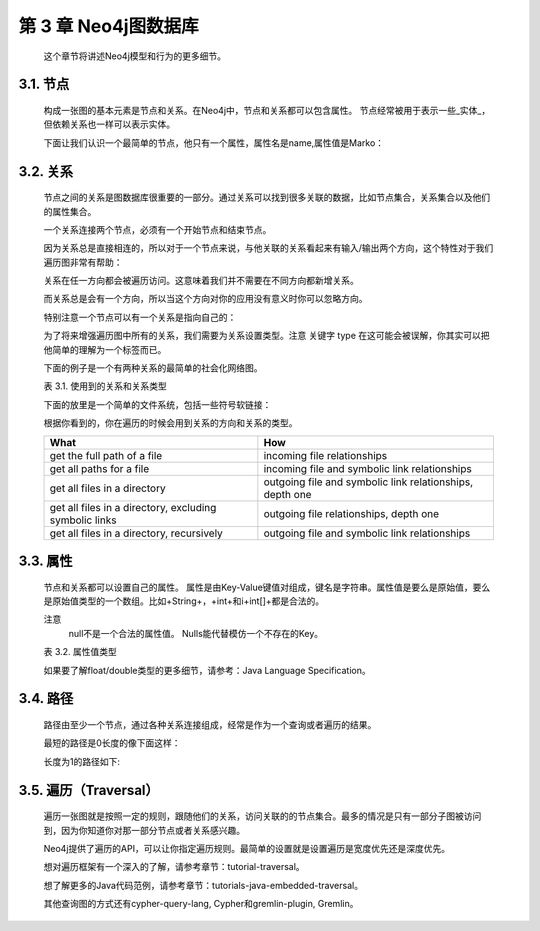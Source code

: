 第 3 章 Neo4j图数据库
==========================================

    这个章节将讲述Neo4j模型和行为的更多细节。

3.1. 节点
--------------------

    构成一张图的基本元素是节点和关系。在Neo4j中，节点和关系都可以包含属性。
    节点经常被用于表示一些_实体_，但依赖关系也一样可以表示实体。
    
    .. image:: https://github.com/PaddyXiao/neo4j-docs/blob/master/docs/images/image3.1.png?raw=true
    
    下面让我们认识一个最简单的节点，他只有一个属性，属性名是name,属性值是Marko：
    
    .. image:: https://github.com/PaddyXiao/neo4j-docs/blob/master/docs/images/image3.2.png?raw=true
 
3.2. 关系
--------------------

    节点之间的关系是图数据库很重要的一部分。通过关系可以找到很多关联的数据，比如节点集合，关系集合以及他们的属性集合。
    
    .. image:: https://github.com/PaddyXiao/neo4j-docs/blob/master/docs/images/image3.3.png?raw=true
    .. image:: https://github.com/PaddyXiao/neo4j-docs/blob/master/docs/images/image3.4.png?raw=true
 
    一个关系连接两个节点，必须有一个开始节点和结束节点。
    
    .. image:: https://github.com/PaddyXiao/neo4j-docs/blob/master/docs/images/image3.5.png?raw=true
 
    因为关系总是直接相连的，所以对于一个节点来说，与他关联的关系看起来有输入/输出两个方向，这个特性对于我们遍历图非常有帮助：
    
    .. image:: https://github.com/PaddyXiao/neo4j-docs/blob/master/docs/images/image3.6.png?raw=true
 
    关系在任一方向都会被遍历访问。这意味着我们并不需要在不同方向都新增关系。

    而关系总是会有一个方向，所以当这个方向对你的应用没有意义时你可以忽略方向。

    特别注意一个节点可以有一个关系是指向自己的：
    
    .. image:: https://github.com/PaddyXiao/neo4j-docs/blob/master/docs/images/image3.7.png?raw=true
 
    为了将来增强遍历图中所有的关系，我们需要为关系设置类型。注意 关键字 type 在这可能会被误解，你其实可以把他简单的理解为一个标签而已。

    下面的例子是一个有两种关系的最简单的社会化网络图。

    表 3.1. 使用到的关系和关系类型
    
    ================================    =========================================
    功能                                 实现
    ================================    =========================================
    get who a person follows	        outgoing follows relationships, depth one
    get the followers of a person	    incoming follows relationships, depth one
    get who a person blocks	outgoing    blocks relationships, depth one
    get who a person is blocked by	    incoming blocks relationships, depth one
    ================================    =========================================

    下面的放里是一个简单的文件系统，包括一些符号软链接：
 
    .. image:: https://github.com/PaddyXiao/neo4j-docs/blob/master/docs/images/image3.8.png?raw=true
 
    根据你看到的，你在遍历的时候会用到关系的方向和关系的类型。
    
    ======================================================    ========================================================
    What 	                                                  How
    ======================================================    ========================================================
    get the full path of a file	                              incoming file relationships
    get all paths for a file	                              incoming file and symbolic link relationships
    get all files in a directory	                          outgoing file and symbolic link relationships, depth one
    get all files in a directory, excluding symbolic links	  outgoing file relationships, depth one
    get all files in a directory, recursively	              outgoing file and symbolic link relationships
    ======================================================    ========================================================
    
3.3. 属性
---------------------

    节点和关系都可以设置自己的属性。
    属性是由Key-Value键值对组成，键名是字符串。属性值是要么是原始值，要么是原始值类型的一个数组。比如+String+，+int+和i+int[]+都是合法的。
 
    注意
    	null不是一个合法的属性值。 Nulls能代替模仿一个不存在的Key。
        
    .. image:: https://github.com/PaddyXiao/neo4j-docs/blob/master/docs/images/image3.9.png?raw=true
 
    表 3.2. 属性值类型
    
    =======    ========================================================    ======================================================
    Type 	   Description 	                                               Value range
    =======    ========================================================    ======================================================
    boolean	   true/false
    byte	   8-bit integer	                                           -128 to 127, inclusive
    short	   16-bit integer	                                           -32768 to 32767, inclusive
    int	       32-bit integer	                                           -2147483648 to 2147483647, inclusive
    long	   64-bit integer	                                           -9223372036854775808 to 9223372036854775807, inclusive
    float	   32-bit IEEE 754 floating-point number	
    double	   64-bit IEEE 754 floating-point number	
    char	   16-bit unsigned integers representing Unicode characters	   u0000 to uffff (0 to 65535)
    String	   sequence of Unicode characters	
    =======    ========================================================    ======================================================
    
    如果要了解float/double类型的更多细节，请参考：Java Language Specification。
    
3.4. 路径
--------------------
    路径由至少一个节点，通过各种关系连接组成，经常是作为一个查询或者遍历的结果。
    
    .. image:: https://github.com/PaddyXiao/neo4j-docs/blob/master/docs/images/image3.10.png?raw=true
 
    最短的路径是0长度的像下面这样：
    
    .. image:: https://github.com/PaddyXiao/neo4j-docs/blob/master/docs/images/image3.11.png?raw=true
 
    长度为1的路径如下:
    
    .. image:: https://github.com/PaddyXiao/neo4j-docs/blob/master/docs/images/image3.12.png?raw=true
 
3.5. 遍历（Traversal）
------------------------------------

    遍历一张图就是按照一定的规则，跟随他们的关系，访问关联的的节点集合。最多的情况是只有一部分子图被访问到，因为你知道你对那一部分节点或者关系感兴趣。

    Neo4j提供了遍历的API，可以让你指定遍历规则。最简单的设置就是设置遍历是宽度优先还是深度优先。

    想对遍历框架有一个深入的了解，请参考章节：tutorial-traversal。

    想了解更多的Java代码范例，请参考章节：tutorials-java-embedded-traversal。

    其他查询图的方式还有cypher-query-lang, Cypher和gremlin-plugin, Gremlin。



